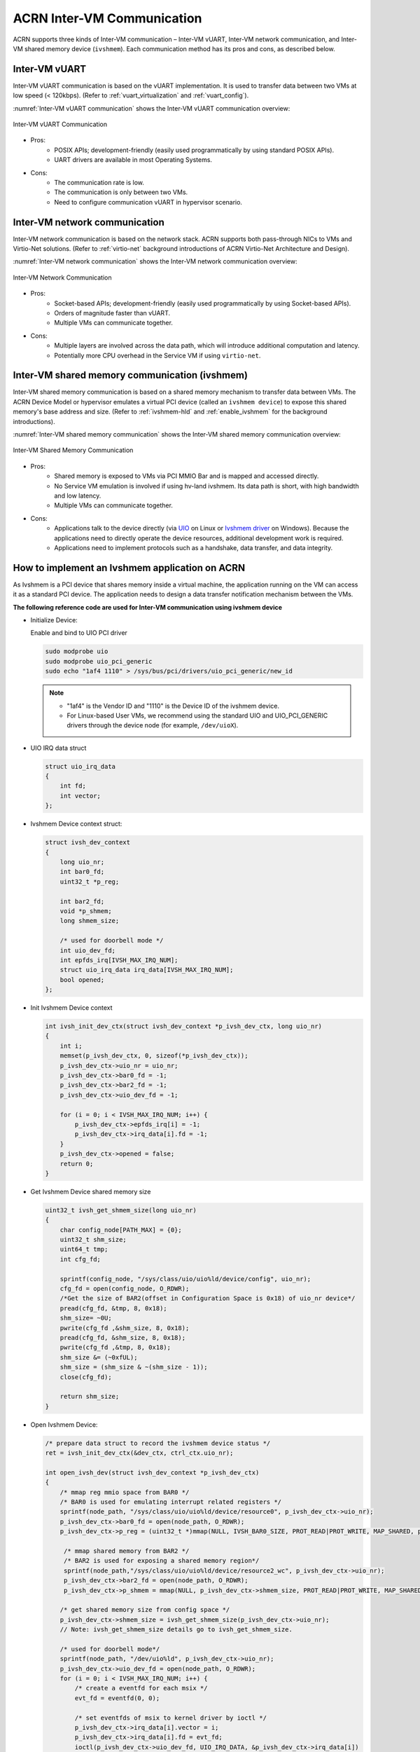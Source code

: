 .. _inter-vm_communication:

ACRN Inter-VM Communication
##############################################

ACRN supports three kinds of Inter-VM communication – Inter-VM vUART,
Inter-VM network communication, and Inter-VM shared memory device (``ivshmem``).
Each communication method has its pros and cons, as described below.

Inter-VM vUART
**************

Inter-VM vUART communication is based on the vUART implementation. It is
used to transfer data between two VMs at low speed (< 120kbps). (Refer to :ref:`vuart_virtualization`
and :ref:`vuart_config`).

:numref:`Inter-VM vUART communication` shows the Inter-VM vUART communication overview:

.. figure:: images/Inter-VM_vUART_communication_overview.png
   :align: center
   :name: Inter-VM vUART communication

   Inter-VM vUART Communication

- Pros:
   - POSIX APIs; development-friendly (easily used programmatically
     by using standard POSIX APIs).
   - UART drivers are available in most Operating Systems.

- Cons:
   - The communication rate is low.
   - The communication is only between two VMs.
   - Need to configure communication vUART in hypervisor scenario.

Inter-VM network communication
******************************

Inter-VM network communication is based on the network stack. ACRN supports
both pass-through NICs to VMs and Virtio-Net solutions. (Refer to :ref:`virtio-net`
background introductions of ACRN Virtio-Net Architecture and Design).

:numref:`Inter-VM network communication` shows the Inter-VM network communication overview:

.. figure:: images/Inter-VM_network_communication_overview.png
   :align: center
   :name: Inter-VM network communication

   Inter-VM Network Communication

- Pros:
   - Socket-based APIs; development-friendly (easily used programmatically
     by using Socket-based APIs).
   - Orders of magnitude faster than vUART.
   - Multiple VMs can communicate together.

- Cons:
   - Multiple layers are involved across the data path, which will introduce additional computation and latency.
   - Potentially more CPU overhead in the Service VM if using ``virtio-net``.

Inter-VM shared memory communication (ivshmem)
**********************************************

Inter-VM shared memory communication is based on a shared memory mechanism
to transfer data between VMs. The ACRN Device Model or hypervisor emulates
a virtual PCI device (called an ``ivshmem device``) to expose this shared memory's
base address and size. (Refer to :ref:`ivshmem-hld` and :ref:`enable_ivshmem` for the
background introductions).

:numref:`Inter-VM shared memory communication` shows the Inter-VM shared memory communication overview:

.. figure:: images/Inter-VM_shared_memory_communication_overview.png
   :align: center
   :name: Inter-VM shared memory communication

   Inter-VM Shared Memory Communication

- Pros:
   - Shared memory is exposed to VMs via PCI MMIO Bar and is mapped and accessed directly.
   - No Service VM emulation is involved if using hv-land ivshmem. Its data path is short, with high bandwidth and low latency.
   - Multiple VMs can communicate together.

- Cons:
   - Applications talk to the device directly (via `UIO <https://doc.dpdk.org/guides/linux_gsg/linux_drivers.html#uio>`_
     on Linux or `Ivshmem driver <https://github.com/virtio-win/kvm-guest-drivers-windows/tree/master/ivshmem/>`_
     on Windows). Because the applications need to directly operate the device resources, additional development work is required.
   - Applications need to implement protocols such as a handshake, data transfer, and data
     integrity.

.. _inter-vm_communication_ivshmem_app:

How to implement an Ivshmem application on ACRN
***********************************************

As Ivshmem is a PCI device that shares memory inside a virtual machine, the application
running on the VM can access it as a standard PCI device. The application needs to design
a data transfer notification mechanism between the VMs.

**The following reference code are used for Inter-VM communication using ivshmem device**

- Initialize Device:

  Enable and bind to UIO PCI driver

  .. code-block:: none

     sudo modprobe uio
     sudo modprobe uio_pci_generic
     sudo echo "1af4 1110" > /sys/bus/pci/drivers/uio_pci_generic/new_id

  .. note::
     - "1af4" is the Vendor ID and "1110" is the Device ID of the ivshmem device.
     - For Linux-based User VMs, we recommend using the standard UIO and UIO_PCI_GENERIC
       drivers through the device node (for example, ``/dev/uioX``).

- UIO IRQ data struct

  .. code-block:: c

     struct uio_irq_data
     {
         int fd;
         int vector;
     };

- Ivshmem Device context struct:

  .. code-block:: c

     struct ivsh_dev_context
     {
         long uio_nr;
         int bar0_fd;
         uint32_t *p_reg;

         int bar2_fd;
         void *p_shmem;
         long shmem_size;

         /* used for doorbell mode */
         int uio_dev_fd;
         int epfds_irq[IVSH_MAX_IRQ_NUM];
         struct uio_irq_data irq_data[IVSH_MAX_IRQ_NUM];
         bool opened;
     };

- Init Ivshmem Device context

  .. code-block:: c

     int ivsh_init_dev_ctx(struct ivsh_dev_context *p_ivsh_dev_ctx, long uio_nr)
     {
         int i;
         memset(p_ivsh_dev_ctx, 0, sizeof(*p_ivsh_dev_ctx));
         p_ivsh_dev_ctx->uio_nr = uio_nr;
         p_ivsh_dev_ctx->bar0_fd = -1;
         p_ivsh_dev_ctx->bar2_fd = -1;
         p_ivsh_dev_ctx->uio_dev_fd = -1;

         for (i = 0; i < IVSH_MAX_IRQ_NUM; i++) {
             p_ivsh_dev_ctx->epfds_irq[i] = -1;
             p_ivsh_dev_ctx->irq_data[i].fd = -1;
         }
         p_ivsh_dev_ctx->opened = false;
         return 0;
     }

- Get Ivshmem Device shared memory size

  .. code-block:: c

     uint32_t ivsh_get_shmem_size(long uio_nr)
     {
         char config_node[PATH_MAX] = {0};
         uint32_t shm_size;
         uint64_t tmp;
         int cfg_fd;

         sprintf(config_node, "/sys/class/uio/uio%ld/device/config", uio_nr);
         cfg_fd = open(config_node, O_RDWR);
         /*Get the size of BAR2(offset in Configuration Space is 0x18) of uio_nr device*/
         pread(cfg_fd, &tmp, 8, 0x18);
         shm_size= ~0U;
         pwrite(cfg_fd ,&shm_size, 8, 0x18);
         pread(cfg_fd, &shm_size, 8, 0x18);
         pwrite(cfg_fd ,&tmp, 8, 0x18);
         shm_size &= (~0xfUL);
         shm_size = (shm_size & ~(shm_size - 1));
         close(cfg_fd);

         return shm_size;
     }

- Open Ivshmem Device:

  .. code-block:: c

     /* prepare data struct to record the ivshmem device status */
     ret = ivsh_init_dev_ctx(&dev_ctx, ctrl_ctx.uio_nr);

     int open_ivsh_dev(struct ivsh_dev_context *p_ivsh_dev_ctx)
     {
         /* mmap reg mmio space from BAR0 */
         /* BAR0 is used for emulating interrupt related registers */
         sprintf(node_path, "/sys/class/uio/uio%ld/device/resource0", p_ivsh_dev_ctx->uio_nr);
         p_ivsh_dev_ctx->bar0_fd = open(node_path, O_RDWR);
         p_ivsh_dev_ctx->p_reg = (uint32_t *)mmap(NULL, IVSH_BAR0_SIZE, PROT_READ|PROT_WRITE, MAP_SHARED, p_ivsh_dev_ctx->bar0_fd, 0);

          /* mmap shared memory from BAR2 */
          /* BAR2 is used for exposing a shared memory region*/
          sprintf(node_path,"/sys/class/uio/uio%ld/device/resource2_wc", p_ivsh_dev_ctx->uio_nr);
          p_ivsh_dev_ctx->bar2_fd = open(node_path, O_RDWR);
          p_ivsh_dev_ctx->p_shmem = mmap(NULL, p_ivsh_dev_ctx->shmem_size, PROT_READ|PROT_WRITE, MAP_SHARED, p_ivsh_dev_ctx->bar2_fd, 0);

         /* get shared memory size from config space */
         p_ivsh_dev_ctx->shmem_size = ivsh_get_shmem_size(p_ivsh_dev_ctx->uio_nr);
         // Note: ivsh_get_shmem_size details go to ivsh_get_shmem_size.

         /* used for doorbell mode*/
         sprintf(node_path, "/dev/uio%ld", p_ivsh_dev_ctx->uio_nr);
         p_ivsh_dev_ctx->uio_dev_fd = open(node_path, O_RDWR);
         for (i = 0; i < IVSH_MAX_IRQ_NUM; i++) {
             /* create a eventfd for each msix */
             evt_fd = eventfd(0, 0);

             /* set eventfds of msix to kernel driver by ioctl */
             p_ivsh_dev_ctx->irq_data[i].vector = i;
             p_ivsh_dev_ctx->irq_data[i].fd = evt_fd;
             ioctl(p_ivsh_dev_ctx->uio_dev_fd, UIO_IRQ_DATA, &p_ivsh_dev_ctx->irq_data[i])

             /* create epoll */
             p_ivsh_dev_ctx->epfds_irq[i] = epoll_create1(0);

             /* add eventfds of msix to epoll */
             events.events = EPOLLIN;
             events.data.ptr = &p_ivsh_dev_ctx->irq_data[i];
             epoll_ctl(p_ivsh_dev_ctx->epfds_irq[i], EPOLL_CTL_ADD, evt_fd, &events)
         }
     }

- Close Ivshmem Device

  .. code-block:: c

     void ivsh_close_dev(struct ivsh_dev_context *p_ivsh_dev_ctx)
     {
         /* unmap reg mmio space from BAR0 */
         munmap(p_ivsh_dev_ctx->p_reg, IVSH_BAR0_SIZE);
         p_ivsh_dev_ctx->p_reg = NULL;
         close(p_ivsh_dev_ctx->bar0_fd);
         p_ivsh_dev_ctx->bar0_fd = -1;

         /* unmap shared memory from BAR2 */
         munmap(p_ivsh_dev_ctx->p_shmem, p_ivsh_dev_ctx->shmem_size);
         p_ivsh_dev_ctx->p_shmem = NULL;
         close(p_ivsh_dev_ctx->bar2_fd);
         p_ivsh_dev_ctx->bar2_fd = -1;

         /* used for doorbell mode*/
         for (i = 0; i < IVSH_MAX_IRQ_NUM; i++) {
             close(p_ivsh_dev_ctx->irq_data[i].fd);
             p_ivsh_dev_ctx->irq_data[i].fd = -1;
             close(p_ivsh_dev_ctx->epfds_irq[i]);
             p_ivsh_dev_ctx->epfds_irq[i] = -1;
         }
         close(p_ivsh_dev_ctx->uio_dev_fd);
         p_ivsh_dev_ctx->uio_dev_fd = -1;
     }

**The following reference code are used for Inter-VM communication based on Doorbell mode:**

- Trigger Ivshmem Doorbell

  .. code-block:: c

     void ivsh_trigger_doorbell(struct ivsh_dev_context *p_ivsh_dev_ctx, uint16_t peer_id, uint16_t vector_id)
     {
         p_ivsh_dev_ctx->p_reg[IVSH_REG_DOORBELL >> 2] = (peer_id << 16) | vector_id;
     }


- Wait Ivshmem Device irq

  .. code-block:: c

     static inline int ivsh_wait_irq(struct ivsh_dev_context *p_ivsh_dev_ctx, unsigned int idx)
     {
         struct epoll_event ev = {0};
         struct uio_irq_data *irq_data = NULL;
         eventfd_t val;
         int n;
         while (1) {
             n = epoll_wait(p_ivsh_dev_ctx->epfds_irq[idx], &ev, 1, -1);
             if (n == 1) {
                 irq_data = ev.data.ptr;
                 eventfd_read(irq_data->fd, &val);
                 break;
             }
         }
     }

Data Transfer State-Machine
===========================

A state machine is introduced as a communication mechanism between the two VMs,
which use the same ivshmem PCI device for the data transfer.

It includes three states – RESET, READY, and INIT. RESET state is the initial state
after ivshmem device is initialized.

- When both VM states are in the RESET, Sender VM prepares the sending data
  and then sets its state to INIT, and Receiver VM prepares receiving buffer
  and sets its state to INIT.

- When both VM's state is in the INIT, Sender VM sets its state in the READY
  after sending all of the data, and Receiver VM sets its state in the READY
  after receiving all of the transfer data.

- Then both VMs change their status from READY to INIT for starting the next
  round of data transfer.

:numref:`Inter-VM ivshmem data transfer state machine` shows the state machine relationship:

.. figure:: images/Inter-VM_data_transfer_state_machine.png
   :align: center
   :name: Inter-VM ivshmem data transfer state machine

   Inter-VM Ivshmem Data Transfer State Machine

:numref:`Inter-VM ivshmem handshake communication` shows the handshake communication between two machines:

.. figure:: images/Inter-VM_handshake_communication_two_machine.png
   :align: center
   :name: Inter-VM ivshmem handshake communication

   Inter-VM Ivshmem Handshake Communication


Reference Sender and Receiver Sample Code Based Doorbell Mode
=============================================================

.. code-block:: c

   struct pay_load_header
   {
       uint64_t	p0_status;
      uint64_t	p1_status;
   };

   void ivsh_test_sender(struct ivsh_dev_context *p_ivsh_dev_ctx, struct ivsh_ctrl_context *p_ivsh_ctrl_ctx)
   {
       struct ivsh_test_tx_context tx_ctx;
       volatile struct pay_load_header *p_hdr;
       /* Initialize the sender related data */
       ivsh_test_tx_init(&tx_ctx, p_ivsh_dev_ctx, p_ivsh_ctrl_ctx);
       p_hdr = tx_ctx.p_hdr;
       /*Set P0 status to RESET*/
       set_p0_status(p_hdr, SHMEM_STATUS_RESET);
       while (!is_p1_reset(p_hdr))
           usleep(10000);
       /*Prepare the data to be sent */
       ivsh_test_tx_pre_send(&tx_ctx, i);
       /*Set P0 status to INIT*/
       set_p0_status(p_hdr, SHMEM_STATUS_INIT);
       while (!is_p1_initialized(p_hdr)) {
       }
       /*Set P1 status to READY*/
       set_p1_status(p_hdr, SHMEM_STATUS_READY);
       usleep(2000);

       ivsh_test_tx_send(&tx_ctx);
       ivsh_trigger_doorbell(p_ivsh_dev_ctx, p_ivsh_ctrl_ctx->peer_id, IVSH_TEST_VECTOR_ID);
       ivsh_wait_irq(p_ivsh_dev_ctx, IVSH_TEST_VECTOR_ID);

       ivsh_test_tx_deinit(&tx_ctx);
   }

   void ivsh_test_receiver(struct ivsh_dev_context *p_ivsh_dev_ctx, struct ivsh_ctrl_context *p_ivsh_ctrl_ctx)
   {
      struct ivsh_test_rx_context rx_ctx;
      volatile struct pay_load_header *p_hdr;

       /* Initialize the receiver related data */
       ivsh_test_rx_init(&rx_ctx, p_ivsh_dev_ctx, p_ivsh_ctrl_ctx);
       p_hdr = rx_ctx.p_hdr;
       while (!is_p0_reset(p_hdr))
           usleep(10000);
       set_p1_status(p_hdr, SHMEM_STATUS_RESET);

       while (!is_p0_initialized(p_hdr))
           usleep(100);
       set_p1_status(p_hdr, SHMEM_STATUS_INIT);
       set_p0_status(p_hdr, SHMEM_STATUS_READY);

       /* waiting for p0 write done */
       ivsh_wait_irq(p_ivsh_dev_ctx, IVSH_TEST_VECTOR_ID);
       ivsh_test_rx_recv(&rx_ctx);
       usleep(100);

       ivsh_test_rx_deinit(&rx_ctx);
   }

Reference Sender and Receiver Sample Code Based Polling Mode
============================================================

.. code-block:: c

   /*open_ivshmem_device*/
   p_ivsh_dev_ctx->tfd = timerfd_create(CLOCK_MONOTONIC, TFD_NONBLOCK);
   p_ivsh_dev_ctx->epfd_timer = epoll_create1(0);    /* create epoll */
   events.events = EPOLLIN;
   epoll_ctl(p_ivsh_dev_ctx->epfd_timer, EPOLL_CTL_ADD, p_ivsh_dev_ctx->tfd, &events)

   /*close_ivshmem_device*/
   close(p_ivsh_dev_ctx->tfd);
   p_ivsh_dev_ctx->tfd = -1;
   close(p_ivsh_dev_ctx->epfd_timer);
   p_ivsh_dev_ctx->epfd_timer = -1;

   struct pay_load_header
   {
       uint64_t	p0_status;
       uint64_t	p1_status;
   };

   void ivsh_test_sender(struct ivsh_dev_context *p_ivsh_dev_ctx, struct ivsh_ctrl_context *p_ivsh_ctrl_ctx)
   {
       struct ivsh_test_tx_context tx_ctx;
       volatile struct pay_load_header *p_hdr;

       ivsh_test_tx_init(&tx_ctx, p_ivsh_dev_ctx, p_ivsh_ctrl_ctx);
       p_hdr = tx_ctx.p_hdr;
       set_p0_status(p_hdr, SHMEM_STATUS_RESET);
       while (!is_p1_reset(p_hdr))
           usleep(10000);

       ivsh_test_tx_pre_send(&tx_ctx, i);
       set_p0_status(p_hdr, SHMEM_STATUS_INIT);
       while (!is_p1_initialized(p_hdr)) {
       }
       /*Set P1 status to READY*/
       set_p1_status(p_hdr, SHMEM_STATUS_READY);
       usleep(2000);

       ivsh_test_tx_send(&tx_ctx);
       ivsh_poll(p_ivsh_dev_ctx);
       ivsh_test_tx_deinit(&tx_ctx);
   }

   void ivsh_test_receiver(struct ivsh_dev_context *p_ivsh_dev_ctx, struct ivsh_ctrl_context *p_ivsh_ctrl_ctx)
   {
       struct ivsh_test_rx_context rx_ctx;
       volatile struct pay_load_header *p_hdr;

       ivsh_test_rx_init(&rx_ctx, p_ivsh_dev_ctx, p_ivsh_ctrl_ctx);
       p_hdr = rx_ctx.p_hdr;
       while (!is_p0_reset(p_hdr))
           usleep(10000);
       set_p1_status(p_hdr, SHMEM_STATUS_RESET);

       while (!is_p0_initialized(p_hdr))
           usleep(100);
       set_p1_status(p_hdr, SHMEM_STATUS_INIT);
       set_p0_status(p_hdr, SHMEM_STATUS_READY);

       ivsh_poll(p_ivsh_dev_ctx);
       ivsh_test_rx_recv(&rx_ctx);
       usleep(100);

       ivsh_test_rx_deinit(&rx_ctx);
   }

   int ivsh_poll(struct ivsh_dev_context *p_ivsh_dev_ctx)
   {
       struct epoll_event ev = {0};
       uint64_t res;
       int n;
       assert(p_ivsh_dev_ctx->cb);

       while (1) {
           if (p_ivsh_dev_ctx->epfd_timer < 0) {
               if (p_ivsh_dev_ctx->cb(p_ivsh_dev_ctx->param))
                   break;
           } else {
               n = epoll_wait(p_ivsh_dev_ctx->epfd_timer, &ev, 1, -1);
               if (n == 1) {
                   read(p_ivsh_dev_ctx->tfd, &res, sizeof(res));
                   break;
               }
               if (n < 0 && errno != EINTR)
                   printf("epoll wait error %s\n", strerror(errno));
           }
       }
   }
